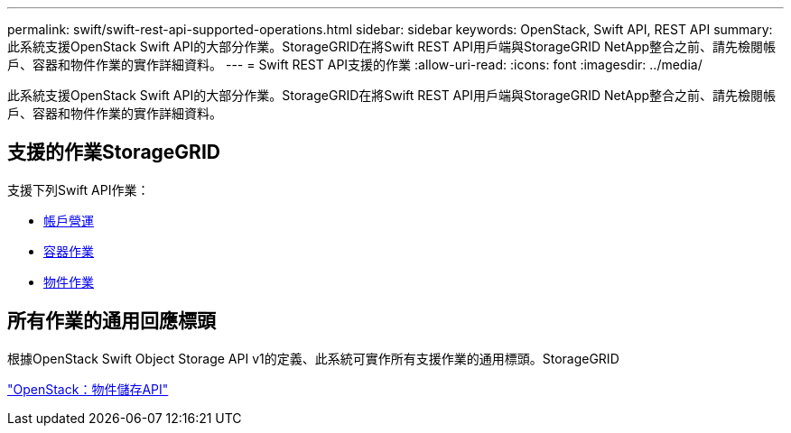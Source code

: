 ---
permalink: swift/swift-rest-api-supported-operations.html 
sidebar: sidebar 
keywords: OpenStack, Swift API, REST API 
summary: 此系統支援OpenStack Swift API的大部分作業。StorageGRID在將Swift REST API用戶端與StorageGRID NetApp整合之前、請先檢閱帳戶、容器和物件作業的實作詳細資料。 
---
= Swift REST API支援的作業
:allow-uri-read: 
:icons: font
:imagesdir: ../media/


[role="lead"]
此系統支援OpenStack Swift API的大部分作業。StorageGRID在將Swift REST API用戶端與StorageGRID NetApp整合之前、請先檢閱帳戶、容器和物件作業的實作詳細資料。



== 支援的作業StorageGRID

支援下列Swift API作業：

* xref:account-operations.adoc[帳戶營運]
* xref:container-operations.adoc[容器作業]
* xref:object-operations.adoc[物件作業]




== 所有作業的通用回應標頭

根據OpenStack Swift Object Storage API v1的定義、此系統可實作所有支援作業的通用標頭。StorageGRID

http://docs.openstack.org/developer/swift/api/object_api_v1_overview.html["OpenStack：物件儲存API"^]
